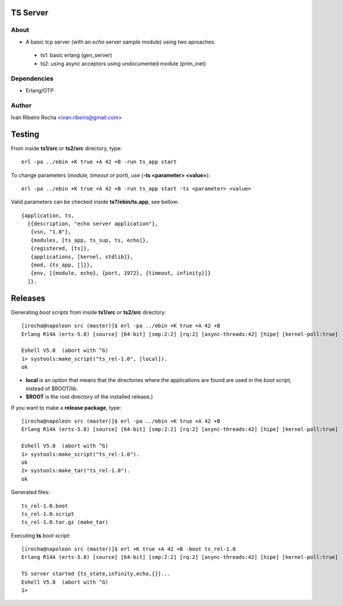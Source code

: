 =========
TS Server
=========

About
-----
* A basic tcp server (with an *echo* server sample module) using two aproaches:
 - ts1: basic erlang (gen_server) 
 - ts2: using async acceptors using undocumented module (prim_inet)

Dependencies
------------
- Erlang/OTP

Author
------
Ivan Ribeiro Rocha <ivan.ribeiro@gmail.com> 

=======
Testing
=======

From inside **ts1/src** or **ts2/src** directory, type::

 erl -pa ../ebin +K true +A 42 +B -run ts_app start

To change parameters (*module, timeout or port*), use (**-ts <parameter> <value>**)::

 erl -pa ../ebin +K true +A 42 +B -run ts_app start -ts <parameter> <value>

Valid parameters can be checked inside **ts?/ebin/ts.app**, see bellow::

 {application, ts,
   [{description, "echo server application"},
    {vsn, "1.0"},
    {modules, [ts_app, ts_sup, ts, echo]},
    {registered, [ts]},
    {applications, [kernel, stdlib]},
    {mod, {ts_app, []}},
    {env, [{module, echo}, {port, 1972}, {timeout, infinity}]}
   ]}.

========
Releases
========

Generating *boot scripts* from inside **ts1/src** or **ts2/src** directory::

 [irocha@napoleon src (master)]$ erl -pa ../ebin +K true +A 42 +B
 Erlang R14A (erts-5.8) [source] [64-bit] [smp:2:2] [rq:2] [async-threads:42] [hipe] [kernel-poll:true]

 Eshell V5.8  (abort with ^G)
 1> systools:make_script("ts_rel-1.0", [local]).
 ok

* **local** is an option that means that the directories where the applications are found are used in the *boot script*, instead of $ROOT/lib.
* **$ROOT** is the root directory of the installed release.)

If you want to make a **release package**, type::

 [irocha@napoleon src (master)]$ erl -pa ../ebin +K true +A 42 +B
 Erlang R14A (erts-5.8) [source] [64-bit] [smp:2:2] [rq:2] [async-threads:42] [hipe] [kernel-poll:true]

 Eshell V5.8  (abort with ^G)
 1> systools:make_script("ts_rel-1.0").
 ok
 2> systools:make_tar("ts_rel-1.0").   
 ok

Generated files::
 
 ts_rel-1.0.boot
 ts_rel-1.0.script
 ts_rel-1.0.tar.gz (make_tar)

Executing **ts** *boot script*::

 [irocha@napoleon src (master)]$ erl +K true +A 42 +B -boot ts_rel-1.0
 Erlang R14A (erts-5.8) [source] [64-bit] [smp:2:2] [rq:2] [async-threads:42] [hipe] [kernel-poll:true]

 TS server started {ts_state,infinity,echo,{}}...
 Eshell V5.8  (abort with ^G)
 1> 
 

 

 




